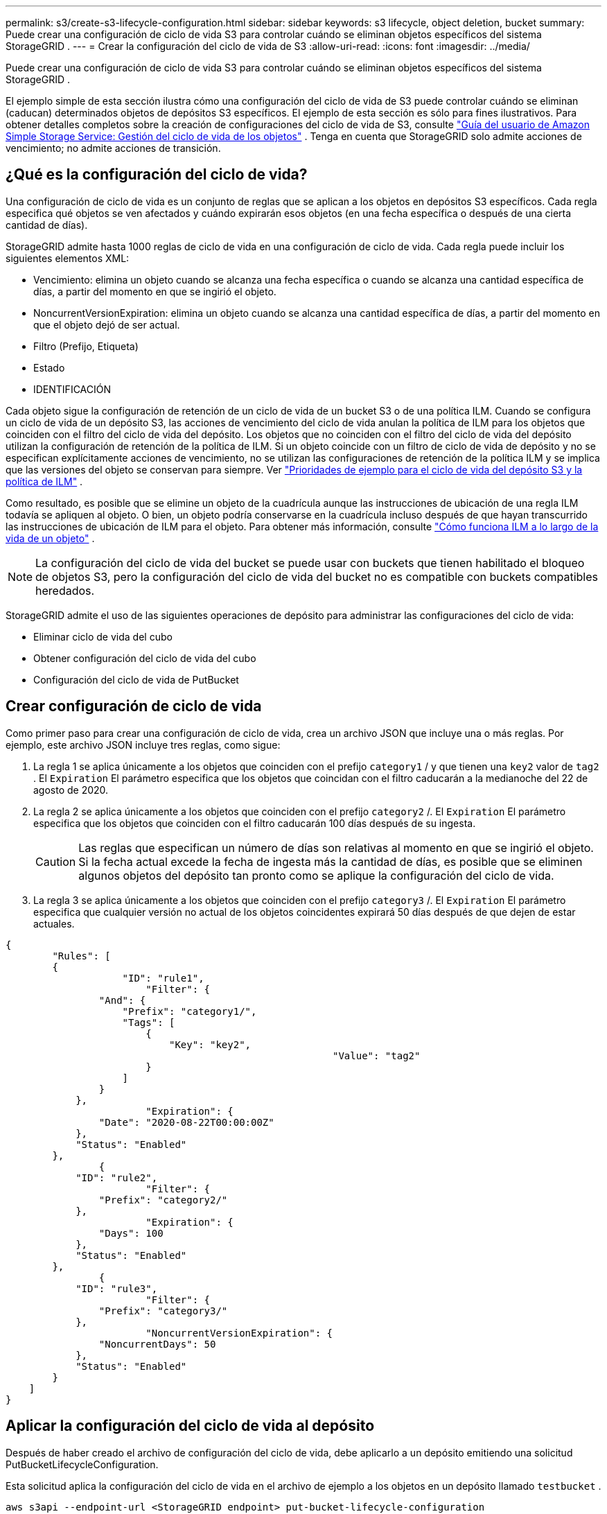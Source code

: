 ---
permalink: s3/create-s3-lifecycle-configuration.html 
sidebar: sidebar 
keywords: s3 lifecycle, object deletion, bucket 
summary: Puede crear una configuración de ciclo de vida S3 para controlar cuándo se eliminan objetos específicos del sistema StorageGRID . 
---
= Crear la configuración del ciclo de vida de S3
:allow-uri-read: 
:icons: font
:imagesdir: ../media/


[role="lead"]
Puede crear una configuración de ciclo de vida S3 para controlar cuándo se eliminan objetos específicos del sistema StorageGRID .

El ejemplo simple de esta sección ilustra cómo una configuración del ciclo de vida de S3 puede controlar cuándo se eliminan (caducan) determinados objetos de depósitos S3 específicos.  El ejemplo de esta sección es sólo para fines ilustrativos.  Para obtener detalles completos sobre la creación de configuraciones del ciclo de vida de S3, consulte https://docs.aws.amazon.com/AmazonS3/latest/dev/object-lifecycle-mgmt.html["Guía del usuario de Amazon Simple Storage Service: Gestión del ciclo de vida de los objetos"^] .  Tenga en cuenta que StorageGRID solo admite acciones de vencimiento; no admite acciones de transición.



== ¿Qué es la configuración del ciclo de vida?

Una configuración de ciclo de vida es un conjunto de reglas que se aplican a los objetos en depósitos S3 específicos.  Cada regla especifica qué objetos se ven afectados y cuándo expirarán esos objetos (en una fecha específica o después de una cierta cantidad de días).

StorageGRID admite hasta 1000 reglas de ciclo de vida en una configuración de ciclo de vida.  Cada regla puede incluir los siguientes elementos XML:

* Vencimiento: elimina un objeto cuando se alcanza una fecha específica o cuando se alcanza una cantidad específica de días, a partir del momento en que se ingirió el objeto.
* NoncurrentVersionExpiration: elimina un objeto cuando se alcanza una cantidad específica de días, a partir del momento en que el objeto dejó de ser actual.
* Filtro (Prefijo, Etiqueta)
* Estado
* IDENTIFICACIÓN


Cada objeto sigue la configuración de retención de un ciclo de vida de un bucket S3 o de una política ILM.  Cuando se configura un ciclo de vida de un depósito S3, las acciones de vencimiento del ciclo de vida anulan la política de ILM para los objetos que coinciden con el filtro del ciclo de vida del depósito.  Los objetos que no coinciden con el filtro del ciclo de vida del depósito utilizan la configuración de retención de la política de ILM.  Si un objeto coincide con un filtro de ciclo de vida de depósito y no se especifican explícitamente acciones de vencimiento, no se utilizan las configuraciones de retención de la política ILM y se implica que las versiones del objeto se conservan para siempre. Ver link:../ilm/example-8-priorities-for-s3-bucket-lifecycle-and-ilm-policy.html["Prioridades de ejemplo para el ciclo de vida del depósito S3 y la política de ILM"] .

Como resultado, es posible que se elimine un objeto de la cuadrícula aunque las instrucciones de ubicación de una regla ILM todavía se apliquen al objeto.  O bien, un objeto podría conservarse en la cuadrícula incluso después de que hayan transcurrido las instrucciones de ubicación de ILM para el objeto. Para obtener más información, consulte link:../ilm/how-ilm-operates-throughout-objects-life.html["Cómo funciona ILM a lo largo de la vida de un objeto"] .


NOTE: La configuración del ciclo de vida del bucket se puede usar con buckets que tienen habilitado el bloqueo de objetos S3, pero la configuración del ciclo de vida del bucket no es compatible con buckets compatibles heredados.

StorageGRID admite el uso de las siguientes operaciones de depósito para administrar las configuraciones del ciclo de vida:

* Eliminar ciclo de vida del cubo
* Obtener configuración del ciclo de vida del cubo
* Configuración del ciclo de vida de PutBucket




== Crear configuración de ciclo de vida

Como primer paso para crear una configuración de ciclo de vida, crea un archivo JSON que incluye una o más reglas.  Por ejemplo, este archivo JSON incluye tres reglas, como sigue:

. La regla 1 se aplica únicamente a los objetos que coinciden con el prefijo `category1` / y que tienen una `key2` valor de `tag2` .  El `Expiration` El parámetro especifica que los objetos que coincidan con el filtro caducarán a la medianoche del 22 de agosto de 2020.
. La regla 2 se aplica únicamente a los objetos que coinciden con el prefijo `category2` /.  El `Expiration` El parámetro especifica que los objetos que coinciden con el filtro caducarán 100 días después de su ingesta.
+

CAUTION: Las reglas que especifican un número de días son relativas al momento en que se ingirió el objeto.  Si la fecha actual excede la fecha de ingesta más la cantidad de días, es posible que se eliminen algunos objetos del depósito tan pronto como se aplique la configuración del ciclo de vida.

. La regla 3 se aplica únicamente a los objetos que coinciden con el prefijo `category3` /.  El `Expiration` El parámetro especifica que cualquier versión no actual de los objetos coincidentes expirará 50 días después de que dejen de estar actuales.


[listing]
----
{
	"Rules": [
        {
		    "ID": "rule1",
			"Filter": {
                "And": {
                    "Prefix": "category1/",
                    "Tags": [
                        {
                            "Key": "key2",
							"Value": "tag2"
                        }
                    ]
                }
            },
			"Expiration": {
                "Date": "2020-08-22T00:00:00Z"
            },
            "Status": "Enabled"
        },
		{
            "ID": "rule2",
			"Filter": {
                "Prefix": "category2/"
            },
			"Expiration": {
                "Days": 100
            },
            "Status": "Enabled"
        },
		{
            "ID": "rule3",
			"Filter": {
                "Prefix": "category3/"
            },
			"NoncurrentVersionExpiration": {
                "NoncurrentDays": 50
            },
            "Status": "Enabled"
        }
    ]
}
----


== Aplicar la configuración del ciclo de vida al depósito

Después de haber creado el archivo de configuración del ciclo de vida, debe aplicarlo a un depósito emitiendo una solicitud PutBucketLifecycleConfiguration.

Esta solicitud aplica la configuración del ciclo de vida en el archivo de ejemplo a los objetos en un depósito llamado `testbucket` .

[listing]
----
aws s3api --endpoint-url <StorageGRID endpoint> put-bucket-lifecycle-configuration
--bucket testbucket --lifecycle-configuration file://bktjson.json
----
Para validar que una configuración de ciclo de vida se aplicó correctamente al depósito, emita una solicitud GetBucketLifecycleConfiguration. Por ejemplo:

[listing]
----
aws s3api --endpoint-url <StorageGRID endpoint> get-bucket-lifecycle-configuration
 --bucket testbucket
----
Una respuesta exitosa enumera la configuración del ciclo de vida que acaba de aplicar.



== Validar que la expiración del ciclo de vida del bucket se aplique al objeto

Puede determinar si una regla de expiración en la configuración del ciclo de vida se aplica a un objeto específico al emitir una solicitud PutObject, HeadObject o GetObject.  Si se aplica una regla, la respuesta incluye una `Expiration` parámetro que indica cuándo expira el objeto y qué regla de expiración coincidió.


NOTE: Debido a que el ciclo de vida del bucket anula ILM, `expiry-date` Se muestra la fecha real en la que se eliminará el objeto. Para obtener más información, consulte link:../ilm/how-object-retention-is-determined.html["Cómo se determina la retención de objetos"] .

Por ejemplo, esta solicitud PutObject se emitió el 22 de junio de 2020 y coloca un objeto en el `testbucket` balde.

[listing]
----
aws s3api --endpoint-url <StorageGRID endpoint> put-object
--bucket testbucket --key obj2test2 --body bktjson.json
----
La respuesta de éxito indica que el objeto caducará en 100 días (1 de octubre de 2020) y que coincidió con la Regla 2 de la configuración del ciclo de vida.

[listing, subs="specialcharacters,quotes"]
----
{
      *"Expiration": "expiry-date=\"Thu, 01 Oct 2020 09:07:49 GMT\", rule-id=\"rule2\"",
      "ETag": "\"9762f8a803bc34f5340579d4446076f7\""
}
----
Por ejemplo, esta solicitud HeadObject se utilizó para obtener metadatos para el mismo objeto en el depósito testbucket.

[listing]
----
aws s3api --endpoint-url <StorageGRID endpoint> head-object
--bucket testbucket --key obj2test2
----
La respuesta de éxito incluye los metadatos del objeto e indica que el objeto caducará en 100 días y que coincidió con la Regla 2.

[listing, subs="specialcharacters,quotes"]
----
{
      "AcceptRanges": "bytes",
      *"Expiration": "expiry-date=\"Thu, 01 Oct 2020 09:07:48 GMT\", rule-id=\"rule2\"",
      "LastModified": "2020-06-23T09:07:48+00:00",
      "ContentLength": 921,
      "ETag": "\"9762f8a803bc34f5340579d4446076f7\""
      "ContentType": "binary/octet-stream",
      "Metadata": {}
}
----

NOTE: Para los depósitos con control de versiones habilitado, el `x-amz-expiration` El encabezado de respuesta se aplica solo a las versiones actuales de los objetos.
